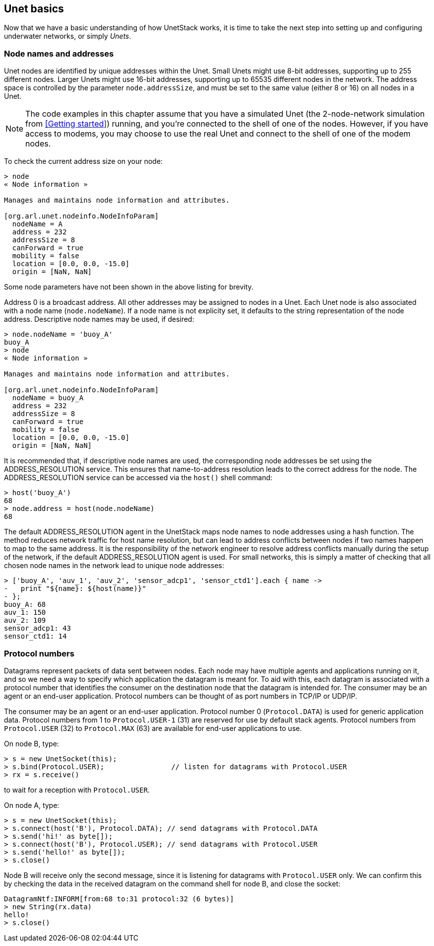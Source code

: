== Unet basics

Now that we have a basic understanding of how UnetStack works, it is time to take the next step into setting up and configuring underwater networks, or simply _Unets_.

=== Node names and addresses

Unet nodes are identified by unique addresses within the Unet. Small Unets might use 8-bit addresses, supporting up to 255 different nodes. Larger Unets might use 16-bit addresses, supporting up to 65535 different nodes in the network. The address space is controlled by the parameter `node.addressSize`, and must be set to the same value (either 8 or 16) on all nodes in a Unet.

NOTE: The code examples in this chapter assume that you have a simulated Unet (the 2-node-network simulation from <<Getting started>>) running, and you're connected to the shell of one of the nodes. However, if you have access to modems, you may choose to use the real Unet and connect to the shell of one of the modem nodes.

To check the current address size on your node:

[source]
----
> node
« Node information »

Manages and maintains node information and attributes.

[org.arl.unet.nodeinfo.NodeInfoParam]
  nodeName = A
  address = 232
  addressSize = 8
  canForward = true
  mobility = false
  location = [0.0, 0.0, -15.0]
  origin = [NaN, NaN]
----

Some node parameters have not been shown in the above listing for brevity.

Address 0 is a broadcast address. All other addresses may be assigned to nodes in a Unet. Each Unet node is also associated with a node name (`node.nodeName`). If a node name is not explicity set, it defaults to the string representation of the node address. Descriptive node names may be used, if desired:

[source]
----
> node.nodeName = 'buoy_A'
buoy_A
> node
« Node information »

Manages and maintains node information and attributes.

[org.arl.unet.nodeinfo.NodeInfoParam]
  nodeName = buoy_A
  address = 232
  addressSize = 8
  canForward = true
  mobility = false
  location = [0.0, 0.0, -15.0]
  origin = [NaN, NaN]
----

It is recommended that, if descriptive node names are used, the corresponding node addresses be set using the ADDRESS_RESOLUTION service. This ensures that name-to-address resolution leads to the correct address for the node. The ADDRESS_RESOLUTION service can be accessed via the `host()` shell command:

[source]
----
> host('buoy_A')
68
> node.address = host(node.nodeName)
68
----

The default ADDRESS_RESOLUTION agent in the UnetStack maps node names to node addresses using a hash function. The method reduces network traffic for host name resolution, but can lead to address conflicts between nodes if two names happen to map to the same address. It is the responsibility of the network engineer to resolve address conflicts manually during the setup of the network, if the default ADDRESS_RESOLUTION agent is used. For small networks, this is simply a matter of checking that all chosen node names in the network lead to unique node addresses:

[source]
----
> ['buoy_A', 'auv_1', 'auv_2', 'sensor_adcp1', 'sensor_ctd1'].each { name ->
-   print "${name}: ${host(name)}"
- };
buoy_A: 68
auv_1: 150
auv_2: 109
sensor_adcp1: 43
sensor_ctd1: 14
----

=== Protocol numbers

Datagrams represent packets of data sent between nodes. Each node may have multiple agents and applications running on it, and so we need a way to specify which application the datagram is meant for. To aid with this, each datagram is associated with a protocol number that identifies the consumer on the destination node that the datagram is intended for. The consumer may be an agent or an end-user application. Protocol numbers can be thought of as port numbers in TCP/IP or UDP/IP.

The consumer may be an agent or an end-user application. Protocol number 0 (`Protocol.DATA`) is used for generic application data. Protocol numbers from 1 to `Protocol.USER-1` (31) are reserved for use by default stack agents. Protocol numbers from `Protocol.USER` (32) to `Protocol.MAX` (63) are available for end-user applications to use.

On node B, type:

[source]
----
> s = new UnetSocket(this);
> s.bind(Protocol.USER);                // listen for datagrams with Protocol.USER
> rx = s.receive()
----

to wait for a reception with `Protocol.USER`.

On node A, type:

[source]
----
> s = new UnetSocket(this);
> s.connect(host('B'), Protocol.DATA); // send datagrams with Protocol.DATA
> s.send('hi!' as byte[]);
> s.connect(host('B'), Protocol.USER); // send datagrams with Protocol.USER
> s.send('hello!' as byte[]);
> s.close()
----

Node B will receive only the second message, since it is listening for datagrams with `Protocol.USER` only. We can confirm this by checking the data in the received datagram on the command shell for node B, and close the socket:

[source]
----
DatagramNtf:INFORM[from:68 to:31 protocol:32 (6 bytes)]
> new String(rx.data)
hello!
> s.close()
----
